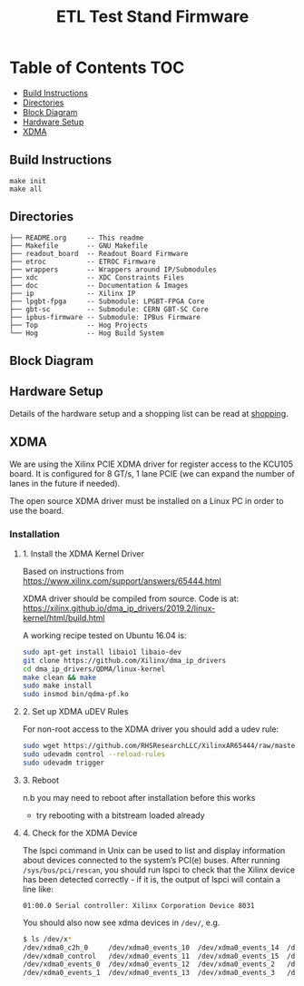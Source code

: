 #+OPTIONS: ^:nil
#+EXPORT_EXCLUDE_TAGS: noexport
#+TITLE: ETL Test Stand Firmware
* Table of Contents :TOC:
  - [[#build-instructions][Build Instructions]]
  - [[#directories][Directories]]
  - [[#block-diagram][Block Diagram]]
  - [[#hardware-setup][Hardware Setup]]
  - [[#xdma][XDMA]]

** Build Instructions
#+begin_src
make init
make all
#+end_src

** Directories
#+begin_src
├── README.org     -- This readme
├── Makefile       -- GNU Makefile
├── readout_board  -- Readout Board Firmware
├── etroc          -- ETROC Firmware
├── wrappers       -- Wrappers around IP/Submodules
├── xdc            -- XDC Constraints Files
├── doc            -- Documentation & Images
├── ip             -- Xilinx IP
├── lpgbt-fpga     -- Submodule: LPGBT-FPGA Core
├── gbt-sc         -- Submodule: CERN GBT-SC Core
├── ipbus-firmware -- Submodule: IPBus Firmware
├── Top            -- Hog Projects
└── Hog            -- Hog Build System
#+end_src
** Block Diagram
[[file:doc/structure/structure.gv.svg]]
** Hardware Setup
Details of the hardware setup and a shopping list can be read at [[file:doc/shopping.org][shopping]].
** XDMA

We are using the Xilinx PCIE XDMA driver for register access to the KCU105 board. It is configured
for 8 GT/s, 1 lane PCIE (we can expand the number of lanes in the future if needed).

The open source XDMA driver must be installed on a Linux PC in order to use the board.

*** Installation
**** 1. Install the XDMA Kernel Driver
Based on instructions from https://www.xilinx.com/support/answers/65444.html

XDMA driver should be compiled from source. Code is at:
https://xilinx.github.io/dma_ip_drivers/2019.2/linux-kernel/html/build.html

A working recipe tested on Ubuntu 16.04 is:

#+BEGIN_SRC  sh
sudo apt-get install libaio1 libaio-dev
git clone https://github.com/Xilinx/dma_ip_drivers
cd dma_ip_drivers/QDMA/linux-kernel
make clean && make
sudo make install
sudo insmod bin/qdma-pf.ko
#+END_SRC

**** 2. Set up XDMA uDEV Rules

For non-root access to the XDMA driver you should add a udev rule:

#+BEGIN_SRC bash
sudo wget https://github.com/RHSResearchLLC/XilinxAR65444/raw/master/Linux/Xilinx_Answer_65444_Linux_Files/etc/udev/rules.d/xdma-udev-command.sh https://github.com/RHSResearchLLC/XilinxAR65444/raw/master/Linux/Xilinx_Answer_65444_Linux_Files/etc/udev/rules.d/60-xdma.rules -P /etc/udev/rules.d/
sudo udevadm control --reload-rules
sudo udevadm trigger
#+END_SRC

**** 3. Reboot
n.b you may need to reboot after installation before this works
 - try rebooting with a bitstream loaded already

**** 4. Check for the XDMA Device

The lspci command in Unix can be used to list and display information about devices connected to the
system’s PCI(e) buses. After running ~/sys/bus/pci/rescan~, you should run lspci to check that the
Xilinx device has been detected correctly - if it is, the output of lspci will contain a line like:

#+BEGIN_EXAMPLE
01:00.0 Serial controller: Xilinx Corporation Device 8031
#+END_EXAMPLE

You should also now see xdma devices in ~/dev/~, e.g.
#+begin_src bash
$ ls /dev/x*
/dev/xdma0_c2h_0     /dev/xdma0_events_10  /dev/xdma0_events_14  /dev/xdma0_events_4  /dev/xdma0_events_8
/dev/xdma0_control   /dev/xdma0_events_11  /dev/xdma0_events_15  /dev/xdma0_events_5  /dev/xdma0_events_9
/dev/xdma0_events_0  /dev/xdma0_events_12  /dev/xdma0_events_2   /dev/xdma0_events_6  /dev/xdma0_h2c_0
/dev/xdma0_events_1  /dev/xdma0_events_13  /dev/xdma0_events_3   /dev/xdma0_events_7
#+end_src

